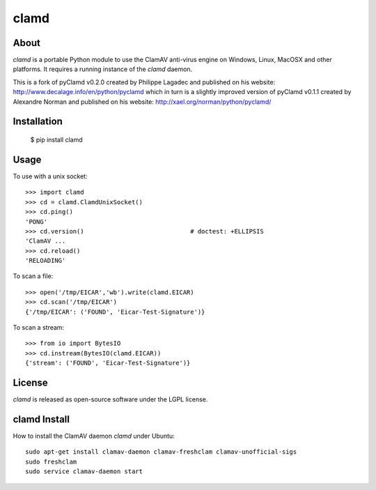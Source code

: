 clamd
=====

.. image:: https://travis-ci.org/graingert/python-clamd.png?branch=master
   :alt: travis build status
   :target: https://travis-ci.org/graingert/python-clamd

About
-----
`clamd` is a portable Python module to use the ClamAV anti-virus engine on 
Windows, Linux, MacOSX and other platforms. It requires a running instance of 
the `clamd` daemon.

This is a fork of pyClamd v0.2.0 created by Philippe Lagadec and published on his website: http://www.decalage.info/en/python/pyclamd which in turn is a slightly improved version of pyClamd v0.1.1 created by Alexandre Norman and published on his website: http://xael.org/norman/python/pyclamd/

Installation
------------

    $ pip install clamd


Usage
-----

To use with a unix socket::

    >>> import clamd
    >>> cd = clamd.ClamdUnixSocket()
    >>> cd.ping()
    'PONG'
    >>> cd.version()                             # doctest: +ELLIPSIS
    'ClamAV ...
    >>> cd.reload()
    'RELOADING'

To scan a file::

    >>> open('/tmp/EICAR','wb').write(clamd.EICAR)
    >>> cd.scan('/tmp/EICAR')
    {'/tmp/EICAR': ('FOUND', 'Eicar-Test-Signature')}

To scan a stream::

    >>> from io import BytesIO
    >>> cd.instream(BytesIO(clamd.EICAR))
    {'stream': ('FOUND', 'Eicar-Test-Signature')}


License
-------
`clamd` is released as open-source software under the LGPL license.

clamd Install
-------------
How to install the ClamAV daemon `clamd` under Ubuntu::

    sudo apt-get install clamav-daemon clamav-freshclam clamav-unofficial-sigs
    sudo freshclam
    sudo service clamav-daemon start
